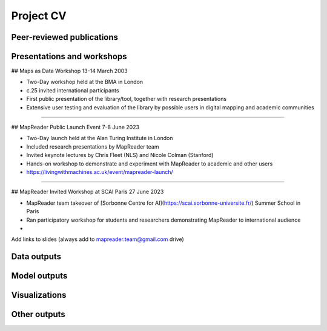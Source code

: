 Project CV
===========

Peer-reviewed publications 
---------------------------

Presentations and workshops
----------------------------

## Maps as Data Workshop 13-14 March 2003

- Two-Day workshop held at the BMA in London
- c.25 invited international participants
- First public presentation of the library/tool, together with research presentations
- Extensive user testing and evaluation of the library by possible users in digital mapping and academic communities

-----

## MapReader Public Launch Event 7-8 June 2023

- Two-Day launch held at the Alan Turing Institute in London
- Included research presentations by MapReader team
- Invited keynote lectures by Chris Fleet (NLS) and Nicole Colman (Stanford) 
- Hands-on workshop to demonstrate and experiment with MapReader to academic and other users
- https://livingwithmachines.ac.uk/event/mapreader-launch/

-----

## MapReader Invited Workshop at SCAI Paris 27 June 2023

- MapReader team takeover of [Sorbonne Centre for AI](https://scai.sorbonne-universite.fr/) Summer School in Paris
- Ran participatory workshop for students and researchers demonstrating MapReader to international audience
- 


Add links to slides (always add to mapreader.team@gmail.com drive)

Data outputs
-------------

Model outputs
--------------

Visualizations
---------------

Other outputs
--------------


